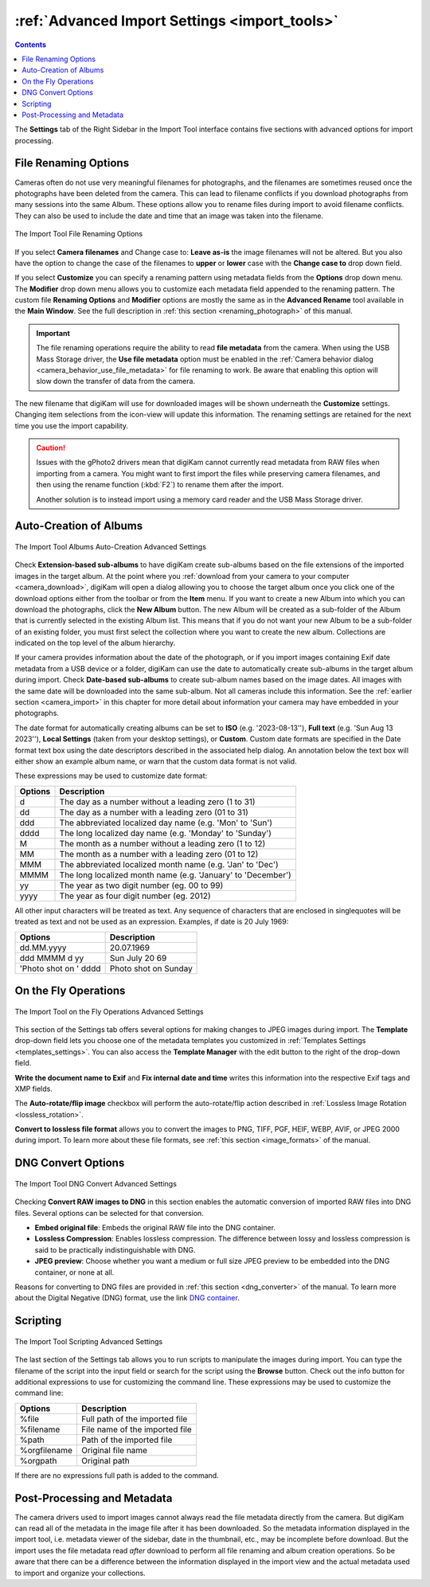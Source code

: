 .. meta::
   :description: digiKam Advanced Settings to Import From Digital Camera
   :keywords: digiKam, documentation, user manual, photo management, open source, free, learn, easy, import, camera, advanced, convert, rename, scripting

.. metadata-placeholder

   :authors: - digiKam Team

   :license: see Credits and License page for details (https://docs.digikam.org/en/credits_license.html)

.. _advanced_import:

:ref:`Advanced Import Settings <import_tools>`
==============================================

.. contents::

The **Settings** tab of the Right Sidebar in the Import Tool interface contains five sections with advanced options for import processing.

File Renaming Options
---------------------

Cameras often do not use very meaningful filenames for photographs, and the filenames are sometimes reused once the photographs have been deleted from the camera. This can lead to filename conflicts if you download photographs from many sessions into the same Album. These options allow you to rename files during import to avoid filename conflicts. They can also be used to include the date and time that an image was taken into the filename.

.. figure:: images/camera_settings_files_rename.webp
    :alt:
    :align: center

    The Import Tool File Renaming Options

If you select **Camera filenames** and Change case to: **Leave as-is** the image filenames will not be altered. But you also have the option to change the case of the filenames to **upper** or **lower** case with the **Change case to** drop down field.

If you select **Customize** you can specify a renaming pattern using metadata fields from the **Options** drop down menu. The **Modifier** drop down menu allows you to customize each metadata field appended to the renaming pattern. The custom file **Renaming Options** and **Modifier** options are mostly the same as in the **Advanced Rename** tool available in the **Main Window**. See the full description in :ref:`this section <renaming_photograph>` of this manual.

.. important::

    The file renaming operations require the ability to read **file metadata** from the camera. When using the USB Mass Storage driver, the **Use file metadata** option must be enabled in the :ref:`Camera behavior dialog <camera_behavior_use_file_metadata>` for file renaming to work. Be aware that enabling this option will slow down the transfer of data from the camera.

The new filename that digiKam will use for downloaded images will be shown underneath the **Customize** settings. Changing item selections from the icon-view will update this information. The renaming settings are retained for the next time you use the import capability.

.. caution::

    Issues with the gPhoto2 drivers mean that digiKam cannot currently read metadata from RAW files when importing from a camera. You might want to first import the files while preserving camera filenames, and then using the rename function (:kbd:`F2`) to rename them after the import.

    Another solution is to instead import using a memory card reader and the USB Mass Storage driver.

.. _camera_autoalbums:

Auto-Creation of Albums
-----------------------

.. figure:: images/camera_settings_auto_albums.webp
    :alt:
    :align: center

    The Import Tool Albums Auto-Creation Advanced Settings

Check **Extension-based sub-albums** to have digiKam create sub-albums based on the file extensions of the imported images in the target album. At the point where you :ref:`download from your camera to your computer <camera_download>`, digiKam will open a dialog allowing you to choose the target album once you click one of the download options either from the toolbar or from the **Item** menu. If you want to create a new Album into which you can download the photographs, click the **New Album** button. The new Album will be created as a sub-folder of the Album that is currently selected in the existing Album list. This means that if you do not want your new Album to be a sub-folder of an existing folder, you must first select the collection where you want to create the new album. Collections are indicated on the top level of the album hierarchy.

If your camera provides information about the date of the photograph, or if you import images containing Exif date metadata from a USB device or a folder, digiKam can use the date to automatically create sub-albums in the target album during import. Check **Date-based sub-albums** to create sub-album names based on the image dates. All images with the same date will be downloaded into the same sub-album. Not all cameras include this information. See the :ref:`earlier section <camera_import>` in this chapter for more detail about information your camera may have embedded in your photographs.

The date format for automatically creating albums can be set to **ISO** (e.g. '2023-08-13''), **Full text** (e.g. 'Sun Aug 13 2023''), **Local Settings** (taken from your desktop settings), or **Custom**. Custom date formats are specified in the Date format text box using the date descriptors described in the associated help dialog. An annotation below the text box will either show an example album name, or warn that the custom data format is not valid.

These expressions may be used to customize date format:

======================= =============================================================================================================================================================================
Options                 Description
======================= =============================================================================================================================================================================
d                       The day as a number without a leading zero (1 to 31)
dd                      The day as a number with a leading zero (01 to 31)
ddd                     The abbreviated localized day name (e.g. 'Mon' to 'Sun')
dddd                    The long localized day name (e.g. 'Monday' to 'Sunday')
M                       The month as a number without a leading zero (1 to 12)
MM                      The month as a number with a leading zero (01 to 12)
MMM                     The abbreviated localized month name (e.g. 'Jan' to 'Dec')
MMMM                    The long localized month name (e.g. 'January' to 'December')
yy                      The year as two digit number (eg. 00 to 99)
yyyy                    The year as four digit number (eg. 2012)
======================= =============================================================================================================================================================================

All other input characters will be treated as text. Any sequence of characters that are enclosed in singlequotes will be treated as text and not be used as an expression. Examples, if date is 20 July 1969:

======================= =============================================================================================================================================================================
Options                 Description
======================= =============================================================================================================================================================================
dd.MM.yyyy              20.07.1969
ddd MMMM d yy           Sun July 20 69
'Photo shot on ' dddd   Photo shot on Sunday
======================= =============================================================================================================================================================================

.. _camera_onthefly:

On the Fly Operations
---------------------

.. figure:: images/camera_settings_on_the_fly.webp
    :alt:
    :align: center

    The Import Tool on the Fly Operations Advanced Settings

This section of the Settings tab offers several options for making changes to JPEG images during import. The **Template** drop-down field lets you choose one of the metadata templates you customized in :ref:`Templates Settings <templates_settings>`. You can also access the **Template Manager** with the edit button to the right of the drop-down field.

**Write the document name to Exif** and **Fix internal date and time** writes this information into the respective Exif tags and XMP fields.

The **Auto-rotate/flip image** checkbox will perform the auto-rotate/flip action described in :ref:`Lossless Image Rotation <lossless_rotation>`.

**Convert to lossless file format** allows you to convert the images to PNG, TIFF, PGF, HEIF, WEBP, AVIF, or JPEG 2000 during import. To learn more about these file formats, see :ref:`this section <image_formats>` of the manual.

.. _camera_dngconvert:

DNG Convert Options
-------------------

.. figure:: images/camera_settings_dng_convert.webp
    :alt:
    :align: center

    The Import Tool DNG Convert Advanced Settings

Checking **Convert RAW images to DNG** in this section enables the automatic conversion of imported RAW files into DNG files. Several options can be selected for that conversion.

- **Embed original file**: Embeds the original RAW file into the DNG container.

- **Lossless Compression**: Enables lossless compression. The difference between lossy and lossless compression is said to be practically indistinguishable with DNG.

- **JPEG preview**: Choose whether you want a medium or full size JPEG preview to be embedded into the DNG container, or none at all.

Reasons for converting to DNG files are provided in :ref:`this section <dng_converter>` of the manual. To learn more about the Digital Negative (DNG) format, use the link `DNG container <https://en.wikipedia.org/wiki/Digital_Negative>`_.


.. _camera_scripting:

Scripting
---------

.. figure:: images/camera_settings_scripting.webp
    :alt:
    :align: center

    The Import Tool Scripting Advanced Settings

The last section of the Settings tab allows you to run scripts to manipulate the images during import. You can type the filename of the script into the input field or search for the script using the **Browse** button. Check out the info button for additional expressions to use for customizing the command line. These expressions may be used to customize the command line:

======================= =============================================================================================================================================================================
Options                 Description
======================= =============================================================================================================================================================================
%file                   Full path of the imported file
%filename               File name of the imported file
%path                   Path of the imported file
%orgfilename            Original file name
%orgpath                Original path
======================= =============================================================================================================================================================================

If there are no expressions full path is added to the command.

Post-Processing and Metadata
----------------------------

The camera drivers used to import images cannot always read the file metadata directly from the camera. But digiKam can read all of the metadata in the image file after it has been downloaded. So the metadata information displayed in the import tool, i.e. metadata viewer of the sidebar, date in the thumbnail, etc., may be incomplete before download. But the import uses the file metadata read *after* download to perform all file renaming and album creation operations. So be aware that there can be a difference between the information displayed in the import view and the actual metadata used to import and organize your collections.


